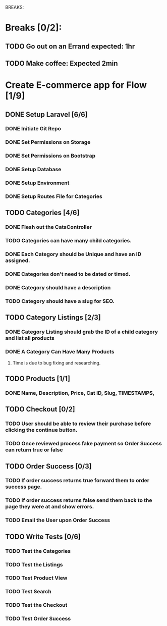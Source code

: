 BREAKS:
* Breaks [0/2]:
** TODO Go out on an Errand expected: 1hr
   :LOGBOOK:
   CLOCK: [2016-11-28 Mon 18:00]--[2016-11-28 Mon 19:00] =>  1:00
   :END:
** TODO Make coffee: Expected 2min

* Create E-commerce app for Flow [1/9]
** DONE Setup Laravel [6/6]
*** DONE Initiate Git Repo
    :PROPERTIES:
    :ORDERED:  t
    :END:
    :LOGBOOK:
    CLOCK: [2016-11-28 Mon 16:43]--[2016-11-28 Mon 16:45] =>  0:02
    :END:
*** DONE Set Permissions on Storage
    :LOGBOOK:
    CLOCK: [2016-11-28 Mon 16:45]--[2016-11-28 Mon 16:46] =>  0:01
    :END:
*** DONE Set Permissions on Bootstrap
    :LOGBOOK:
    CLOCK: [2016-11-28 Mon 16:46]--[2016-11-28 Mon 16:47] =>  0:01
    :END:
*** DONE Setup Database
    :LOGBOOK:
    CLOCK:  [2016-11-28 Mon 16:47]--[2016-11-28 Mon 16:48] =>  0:01
    :END:
*** DONE Setup Environment
    :LOGBOOK:
    CLOCK: [2016-11-28 Mon 16:48]--[2016-11-28 Mon 16:49] =>  0:01
    :END:
*** DONE Setup Routes File for Categories
    :LOGBOOK:
    CLOCK: [2016-11-28 Mon 17:30]--[2016-11-28 Mon 17:32] =>  0:02
    :END:
** TODO Categories [4/6]
   :LOGBOOK:
   CLOCK: [2016-11-28 Mon 20:00]--[2016-11-28 Mon 21:00] =>  1:00
   :END:
*** DONE Flesh out the CatsController
    :LOGBOOK:
    CLOCK: [2016-11-29 Tue 12:30]--[2016-11-29 Tue 13:00] =>  0:30
    :END:
*** TODO Categories can have many child categories.
    :LOGBOOK:
    CLOCK: [2016-11-29 Tue 13:00]--[2016-11-29 Tue 13:10] =>  0:10
    :END:
*** DONE Each Category should be Unique and have an ID assigned.
    :LOGBOOK:
    CLOCK: [2016-11-29 Tue 13:10]--[2016-11-29 Tue 13:20] =>  0:10
    :END:
*** DONE Categories don't need to be dated or timed.
    :LOGBOOK:
    CLOCK: [2016-11-29 Tue 13:20]--[2016-11-29 Tue 13:40] =>  0:20
    :END:
*** DONE Category should have a description
    :LOGBOOK:
    CLOCK: [2016-11-29 Tue 13:40]--[2016-11-29 Tue 14:00] =>  0:20
    :END:
*** TODO Category should have a slug for SEO.
    :LOGBOOK:
    CLOCK: [2016-11-30 Wed 11:46]--[2016-11-30 Wed 11:46] =>  0:00
    :END:
** TODO Category Listings [2/3]
*** DONE Category Listing should grab the ID of a child category and list all products
     :LOGBOOK:
    CLOCK: [2016-11-29 Tue 15:00]--[2016-11-29 Tue 16:00] =>  1:00
    :END:
*** DONE A Category Can Have Many Products
    :LOGBOOK:
    CLOCK: [2016-11-29 Tue 19:00]--[2016-11-29 Tue 22:00] =>  3:00
    :END:
**** Time is due to bug fixing and researching. 
** TODO Products [1/1]
*** DONE Name, Description, Price, Cat ID, Slug, TIMESTAMPS,
     :LOGBOOK:
     CLOCK: [2016-11-29 Tue 22:00]--[2016-11-29 Tue 23:00] =>  1:00
     :END:
** TODO Checkout [0/2]
*** TODO User should be able to review their purchase before clicking the continue button.
*** TODO Once reviewed process fake payment so Order Success can return true or false
** TODO Order Success [0/3]
*** TODO If order success returns true forward them to order success page.
*** TODO If order success returns false send them back to the page they were at and show errors.
*** TODO Email the User upon Order Success
** TODO Write Tests [0/6]
*** TODO Test the Categories
*** TODO Test the Listings
*** TODO Test Product View
*** TODO Test Search
*** TODO Test the Checkout
*** TODO Test Order Success
